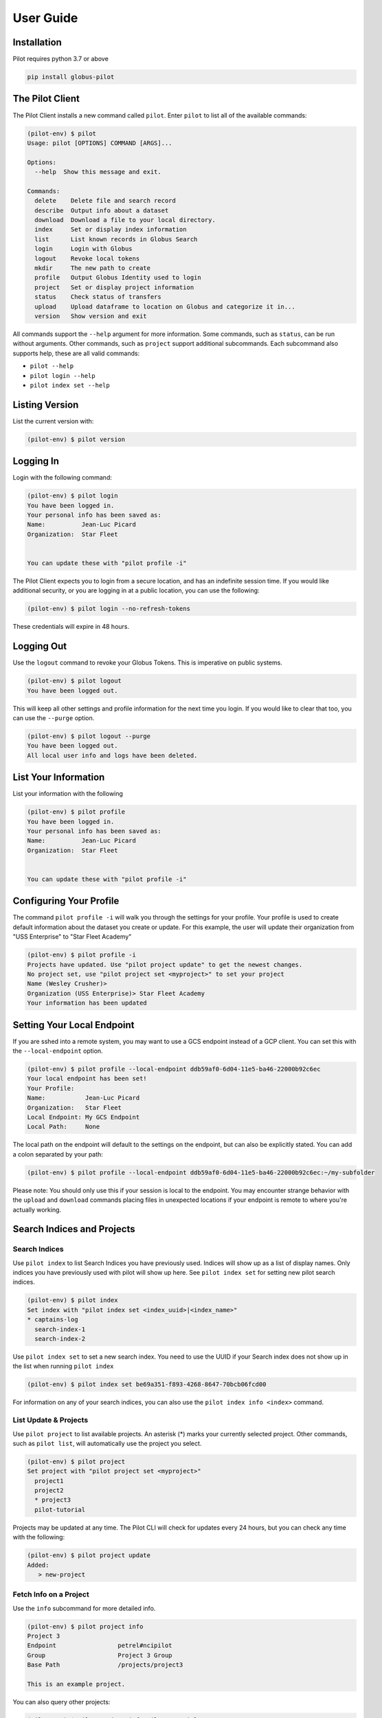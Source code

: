 User Guide
=======================

Installation
------------

Pilot requires python 3.7 or above

.. code-block:: bash

    pip install globus-pilot


The Pilot Client
----------------

The Pilot Client installs a new command called ``pilot``. Enter ``pilot``
to list all of the available commands:

.. code-block:: bash

    (pilot-env) $ pilot
    Usage: pilot [OPTIONS] COMMAND [ARGS]...

    Options:
      --help  Show this message and exit.

    Commands:
      delete    Delete file and search record
      describe  Output info about a dataset
      download  Download a file to your local directory.
      index     Set or display index information
      list      List known records in Globus Search
      login     Login with Globus
      logout    Revoke local tokens
      mkdir     The new path to create
      profile   Output Globus Identity used to login
      project   Set or display project information
      status    Check status of transfers
      upload    Upload dataframe to location on Globus and categorize it in...
      version   Show version and exit

All commands support the ``--help`` argument for more information. Some commands,
such as ``status``, can be run without arguments. Other commands, such as ``project``
support additional subcommands. Each subcommand also supports help, these are all
valid commands:

- ``pilot --help``
- ``pilot login --help``
- ``pilot index set --help``

Listing Version
---------------

List the current version with:


.. code-block:: bash

   (pilot-env) $ pilot version


Logging In
----------

Login with the following command:

.. code-block:: bash

   (pilot-env) $ pilot login
   You have been logged in.
   Your personal info has been saved as:
   Name:          Jean-Luc Picard
   Organization:  Star Fleet


   You can update these with "pilot profile -i"

The Pilot Client expects you to login from a secure location, and has an indefinite
session time. If you would like additional security, or you are logging in at a
public location, you can use the following:

.. code-block:: bash

   (pilot-env) $ pilot login --no-refresh-tokens

These credentials will expire in 48 hours.

Logging Out
-----------

Use the ``logout`` command to revoke your Globus Tokens. This is imperative on
public systems.

.. code-block:: bash

   (pilot-env) $ pilot logout
   You have been logged out.

This will keep all other settings and profile information for the next time
you login. If you would like to clear that too, you can use the ``--purge``
option.

.. code-block:: bash

   (pilot-env) $ pilot logout --purge
   You have been logged out.
   All local user info and logs have been deleted.


List Your Information
---------------------

List your information with the following

.. code-block:: bash

   (pilot-env) $ pilot profile
   You have been logged in.
   Your personal info has been saved as:
   Name:          Jean-Luc Picard
   Organization:  Star Fleet


   You can update these with "pilot profile -i"



Configuring Your Profile
------------------------

The command ``pilot profile -i`` will walk you through the settings for your
profile. Your profile is used to create default information about the dataset
you create or update. For this example, the user will update their organization
from "USS Enterprise" to "Star Fleet Academy"

.. code-block:: bash

   (pilot-env) $ pilot profile -i
   Projects have updated. Use "pilot project update" to get the newest changes.
   No project set, use "pilot project set <myproject>" to set your project
   Name (Wesley Crusher)>
   Organization (USS Enterprise)> Star Fleet Academy
   Your information has been updated


Setting Your Local Endpoint
---------------------------

If you are sshed into a remote system, you may want to use a GCS endpoint instead
of a GCP client. You can set this with the ``--local-endpoint`` option.

.. code-block:: bash

    (pilot-env) $ pilot profile --local-endpoint ddb59af0-6d04-11e5-ba46-22000b92c6ec
    Your local endpoint has been set!
    Your Profile:
    Name:           Jean-Luc Picard
    Organization:   Star Fleet
    Local Endpoint: My GCS Endpoint
    Local Path:     None

The local path on the endpoint will default to the settings on the endpoint, but
can also be explicitly stated. You can add a colon separated by your path:

.. code-block:: bash

    (pilot-env) $ pilot profile --local-endpoint ddb59af0-6d04-11e5-ba46-22000b92c6ec:~/my-subfolder

Please note: You should only use this if your session is local to the endpoint. You may
encounter strange behavior with the ``upload`` and ``download`` commands placing files
in unexpected locations if your endpoint is remote to where you're actually working.

Search Indices and Projects
---------------------------


Search Indices
^^^^^^^^^^^^^^


Use ``pilot index`` to list Search Indices you have previously used. Indices
will show up as a list of display names. Only indices you have previously
used with pilot will show up here. See ``pilot index set`` for setting new pilot
search indices.

.. code-block:: bash

    (pilot-env) $ pilot index
    Set index with "pilot index set <index_uuid>|<index_name>"
    * captains-log
      search-index-1
      search-index-2

Use ``pilot index set`` to set a new search index. You need to use the UUID if
your Search index does not show up in the list when running ``pilot index``

.. code-block:: bash

    (pilot-env) $ pilot index set be69a351-f893-4268-8647-70bcb06fcd00

For information on any of your search indices, you can also use the
``pilot index info <index>`` command.



   
List Update & Projects
^^^^^^^^^^^^^^^^^^^^^^^^^^^^

Use ``pilot project`` to list available projects. An asterisk (*) marks
your currently selected project. Other commands, such as ``pilot list``, will
automatically use the project you select.

.. code-block:: bash

   (pilot-env) $ pilot project
   Set project with "pilot project set <myproject>"
     project1
     project2
     * project3
     pilot-tutorial


Projects may be updated at any time. The Pilot CLI will check for updates every 24 hours,
but you can check any time with the following:

.. code-block:: bash

   (pilot-env) $ pilot project update
   Added:
      > new-project

Fetch Info on a Project
^^^^^^^^^^^^^^^^^^^^^^^

Use the ``info`` subcommand for more detailed info.

.. code-block:: bash

    (pilot-env) $ pilot project info
    Project 3
    Endpoint                 petrel#ncipilot
    Group                    Project 3 Group
    Base Path                /projects/project3

    This is an example project.

You can also query other projects:

.. code-block:: bash

    (pilot-env) $ pilot project info pilot-tutorial
    Pilot Tutorial
    Endpoint                 petrel#ncipilot
    Group                    Public
    Base Path                /projects/pilot-tutorial

    Guide to using the pilot CLI for managing and accessing data.

   
Setting Your Current Project
^^^^^^^^^^^^^^^^^^^^^^^^^^^^

Change your project with the ``project set`` subcommand:

.. code-block:: bash

   (pilot-env) $ pilot project set pilot-tutorial
   Current project set to pilot-tutorial


.. code-block:: bash

   (pilot-env) $ pilot project
   Set project with "pilot project set <myproject>"
     project1
     project2
     project3
     * pilot-tutorial


Working with Datasets
---------------------

Each Dataset represents a file on Petrel and a corresponding search entry in
Globus Search. You can discover datasets with the  ``list`` and ``describe``
commands, and fetch data using the ``download`` command.

Each of these commands will only act on datasets within your selected _project_.

Listing Datasets
^^^^^^^^^^^^^^^^

Use the list command to see all of the datasets for this project:

.. code-block:: bash

   (pilot-env) $ pilot list
   Title                Data       Dataframe Rows   Column Size   Path
   Raw tabular data for Meteorolog List      61     6      2 k    tabular/chicago_skewt.csv
   Raw tabular data for Meteorolog List      61     6      2 k    tabular/chicago_skewt.tsv
   Image plot of air ab Meteorolog                         511 k  chicago_skewt.png
   Practical Meteorolog Meteorolog                         1 M    practical_meteorology.pdf

This will list high level general info about datasets in this project, in addition to
a **path** we can use to refer to a specific dataset. For this example, we would refer
to the dataset "chicago_skewt.csv" above using ``tabular/chicago_skewt.csv``


Describing Datasets
^^^^^^^^^^^^^^^^^^^

Use ``pilot describe <dataset>`` to get detailed info about a dataset.

In the ``pilot list`` example above, we saw there was one record with the path
"tabular/chicago_skewt.csv". Running the following command gives us the following
output:

.. code-block:: bash

  (pilot-env) $ pilot describe tabular/chicago_skewt.csv
  Title                Raw tabular data for skewt plot of air above Chicago
  Authors              NOAA
  Publisher            NOAA
  Subjects             skewt
                       chicago
  Dates                Created:  Thursday, Jul 12, 2018
  Data                 Meteorology
  Dataframe            List
  Rows                 61
  Columns              6
  Formats              text/csv
  Version              1
  Size                 2 k
  Description          This is tabular skewt data showing air above Chicago on July 12th, from ground level to 100,000 feet.


  Column Name          Type    Count  Freq Top         Unique Min    Max    Mean   Std    25-PCTL 50-PCTL 75-PCTL
  altitude_ft          float64 61                             725.0  99150. 34291. 26538. 10328.0 31644.0 53031.0
  pressure_mb          float64 61                             12.0   989.0  406.55 333.61 108.0   300.0   702.0
  t/td                 string  61     2    -64/-72.5   60
  wind_dir             float64 61                             45.0   350.0  259.11 87.789 272.0   287.0   313.0
  wind_spd_kts         float64 61                             0.0    37.0   18.704 11.314 7.0     20.0    28.0
  time                 float64 61                             1900.0 1900.0 1900.0 0.0    1900.0  1900.0  1900.0

  Other Data
  Subject              globus://ebf55996-33bf-11e9-9fa4-0a06afd4a22e/projects/pilot-tutorial/tabular/chicago_skewt.csv
  Portal               https://petreldata.net/nci-pilot1/detail/globus%253A%252F%252Febf55996-33bf-11e9-9fa4-0a06afd4a22e%252Fprojects%252Fpilot-tutorial%252Ftabular%252Fchicago_skewt.csv


Downloading Datasets
^^^^^^^^^^^^^^^^^^^^

Use ``pilot download <dataset>`` to download a dataset. Using the example above, where
"tabular/chicago_skewt.csv" is a dataset we discovered from the ``pilot list`` command:


.. code-block:: bash

   pilot describe tabular/chicago_skewt.csv
   Saved chicago_skewt.csv


Checking Status of Transfers
^^^^^^^^^^^^^^^^^^^^^^^^^^^^

If you have transferred data using Globus, you can check the status of the transfer
with the ``pilot status`` command.

(pilot-env) $ pilot status
ID  Dataframe                     Status    Start Time        Task ID
0   /chicago_skewt.csv                   SUCCEEDED 2019-07-01 09:04  da1ffbdc-9c19-11e9-8219-02b7a92d8e58


Scripting with the SDK
----------------------

In addition to the CLI, Pilot1 Tools also provide an SDK you can use for python
scripts.

.. code-block:: python

   from pilot.client import PilotClient
   pc = PilotClient()
   # Show in code docs on all methods
   help(pc)

The SDK relies on the same credentials as the CLI. As long as a user has been
authenticated (You have run ``pilot login``), methods in the SDK will work
without any additional parameters.